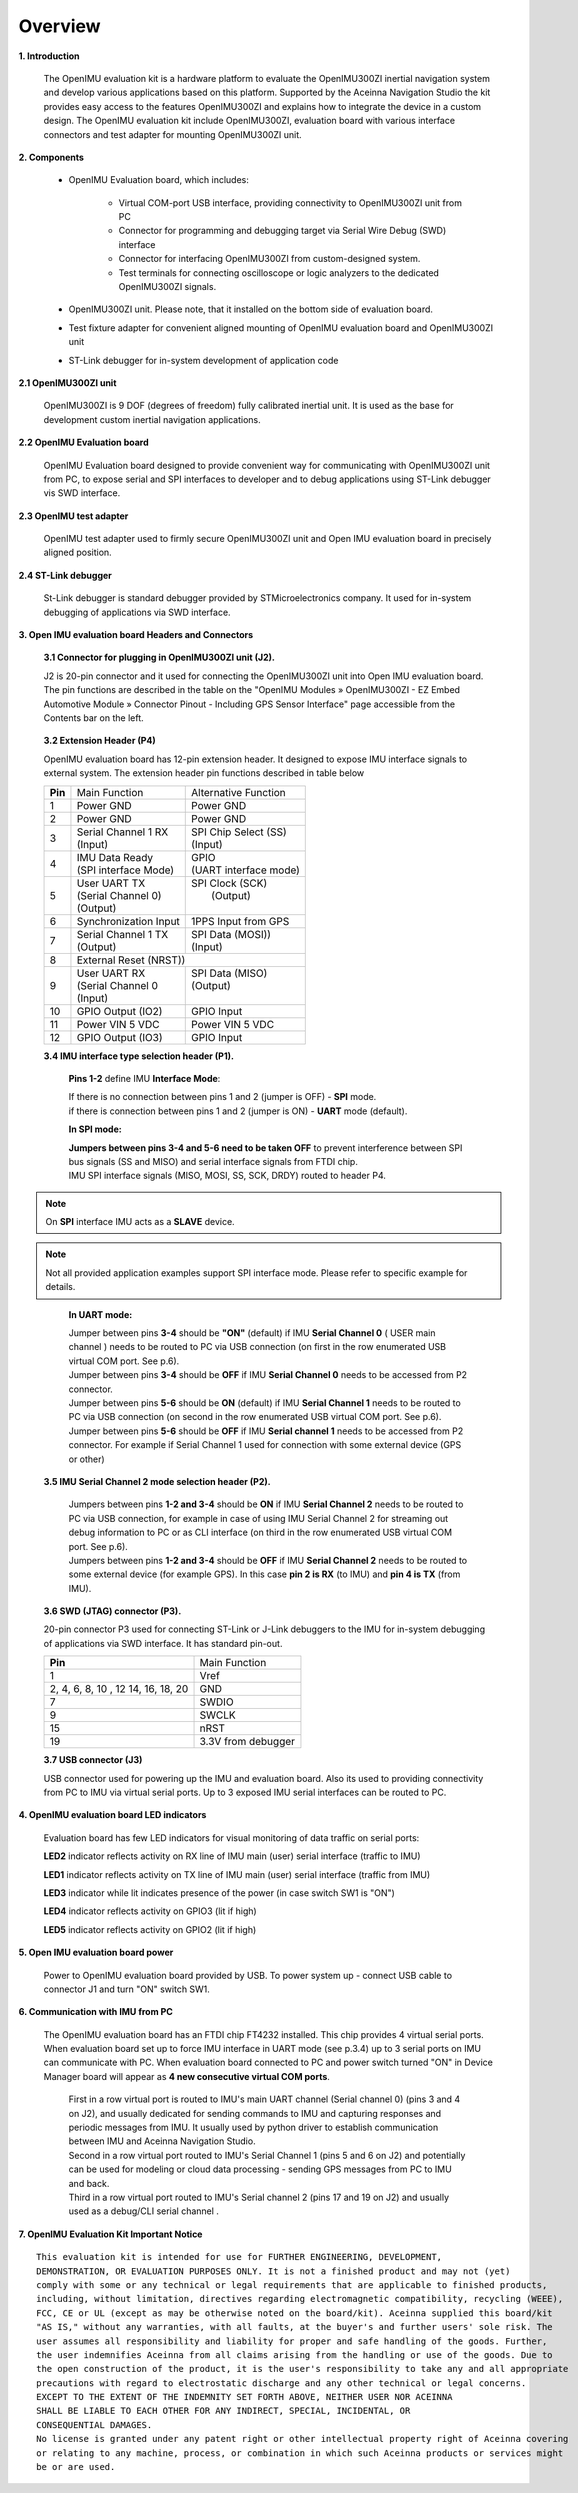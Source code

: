 Overview
========

.. contents:: Contents
    :local:

**1. Introduction**

    The OpenIMU evaluation kit is a hardware platform to evaluate the OpenIMU300ZI
    inertial navigation system and develop various applications based on this platform.
    Supported by the Aceinna Navigation Studio the kit provides easy access to the features
    OpenIMU300ZI and explains how to integrate the device in a custom design.
    The OpenIMU evaluation kit include OpenIMU300ZI, evaluation board with various interface
    connectors and test adapter for mounting OpenIMU300ZI unit.

    .. image:: ../media/EvalKit.png

**2. Components**

    - OpenIMU Evaluation board, which includes:

        - Virtual COM-port USB interface, providing connectivity to OpenIMU300ZI unit from PC

        - Connector for programming and debugging target via Serial Wire Debug (SWD) interface

        - Connector for interfacing OpenIMU300ZI from custom-designed system.

        - Test terminals for connecting oscilloscope or logic analyzers to the dedicated OpenIMU300ZI signals.

    - OpenIMU300ZI unit. Please note, that it installed on the bottom side of evaluation board.

    - Test fixture adapter for convenient aligned mounting of OpenIMU evaluation board and OpenIMU300ZI unit
    - ST-Link debugger for in-system development of application code

**2.1 OpenIMU300ZI unit**

    OpenIMU300ZI is 9 DOF (degrees of freedom) fully calibrated inertial unit. It is used as the base for development custom
    inertial navigation applications.

**2.2 OpenIMU Evaluation board**

    OpenIMU Evaluation board designed to provide convenient way for communicating with OpenIMU300ZI unit from PC, to
    expose serial and SPI interfaces to developer and to debug applications using ST-Link debugger vis SWD interface.

**2.3 OpenIMU test adapter**

    OpenIMU test adapter used to firmly secure OpenIMU300ZI unit and Open IMU evaluation board in precisely aligned position.

**2.4 ST-Link debugger**

    St-Link debugger is standard debugger provided by STMicroelectronics company. It used for in-system debugging of applications via SWD interface.

**3. Open IMU evaluation board Headers and Connectors**


    **3.1 Connector for plugging in OpenIMU300ZI unit (J2).**

    J2 is 20-pin connector and it used for connecting the OpenIMU300ZI unit into Open IMU evaluation board.  The pin functions are described in the table on the "OpenIMU Modules » OpenIMU300ZI - EZ Embed Automotive Module » Connector Pinout - Including GPS Sensor Interface" page
    accessible from the Contents bar on the left.

.. _connector-label:

    **3.2 Extension Header (P4)**

    OpenIMU evaluation board has 12-pin extension header. It designed to expose IMU interface signals to
    external system. The extension header pin functions described in table below



    +-----------------+-------------------------+-----------------------+
    | **Pin**         |   Main Function         | Alternative Function  |
    |                 |                         |                       |
    +-----------------+-------------------------+-----------------------+
    | 1               | Power GND               | Power GND             |
    +-----------------+-------------------------+-----------------------+
    | 2               | Power GND               | Power GND             |
    +-----------------+-------------------------+-----------------------+
    | 3               || Serial Channel 1 RX    || SPI Chip Select (SS) |
    |                 || (Input)                || (Input)              |
    +-----------------+-------------------------+-----------------------+
    | 4               || IMU Data Ready         || GPIO                 |
    |                 || (SPI interface Mode)   || (UART interface mode)|
    +-----------------+-------------------------+-----------------------+
    | 5               || User UART TX           || SPI Clock (SCK)      |
    |                 || (Serial Channel 0)     ||     (Output)         |
    |                 || (Output)               ||                      |
    +-----------------+-------------------------+-----------------------+
    | 6               || Synchronization Input  | 1PPS Input from  GPS  |
    +-----------------+-------------------------+-----------------------+
    | 7               || Serial Channel 1 TX    || SPI Data (MOSI))     |
    |                 || (Output)               || (Input)              |
    +-----------------+-------------------------+-----------------------+
    | 8               |             External Reset (NRST))              |
    +-----------------+-------------------------+-----------------------+
    | 9               || User UART RX           || SPI Data (MISO)      |
    |                 || (Serial Channel 0      || (Output)             |
    |                 || (Input)                ||                      |
    +-----------------+-------------------------+-----------------------+
    | 10              | GPIO Output (IO2)       | GPIO Input            |
    |                 |                         |                       |
    +-----------------+-------------------------+-----------------------+
    | 11              | Power VIN  5 VDC        | Power VIN 5 VDC       |
    +-----------------+-------------------------+-----------------------+
    | 12              | GPIO Output (IO3)       | GPIO Input            |
    +-----------------+-------------------------+-----------------------+

    **3.4 IMU interface type selection header (P1).**

	**Pins 1-2** define IMU **Interface Mode**:
	
	|  If there is no connection between pins 1 and 2 (jumper is OFF) - **SPI** mode. 
	|  if there is connection between pins 1 and 2 (jumper is ON) - **UART** mode (default). 
	
	**In SPI mode:**
	
	|  **Jumpers between pins 3-4 and 5-6 need to be taken OFF** to prevent interference 
	   between SPI bus signals (SS and MISO) and serial interface signals 
	   from FTDI chip. 
	|  IMU SPI interface signals (MISO, MOSI, SS, SCK, DRDY)
	   routed to header P4.

.. note::
	On **SPI** interface IMU acts as a **SLAVE** device.  
..    

.. note::
    Not all provided application examples support SPI interface mode.
    Please refer to specific example for details.	
..

	**In UART mode:**
	
	|  Jumper between pins **3-4** should be **"ON"** (default) if IMU **Serial Channel 0** ( USER main channel ) needs to be routed to PC via USB connection (on first in the row enumerated USB virtual COM port. See p.6).
   	
	|  Jumper between pins **3-4** should be **OFF** if IMU **Serial Channel 0** needs to be accessed from P2 connector.
	
	|  Jumper between pins **5-6** should be **ON** (default) if IMU **Serial Channel 1** needs to be routed to PC via USB connection (on second in the row enumerated USB virtual COM port. See p.6).
  	
	|  Jumper between pins **5-6** should be **OFF** if IMU **Serial channel 1** needs to be accessed from P2 connector.
	   For example if Serial Channel 1 used for connection with some external device (GPS or other)

    **3.5 IMU Serial Channel 2 mode selection header (P2).**

	|  Jumpers between pins **1-2 and 3-4** should be **ON** if IMU **Serial Channel 2** needs to be routed to PC via USB 
	   connection, for example in case of using IMU Serial Channel 2 for streaming out debug information to PC 
	   or as CLI interface (on third in the row enumerated USB virtual COM port. See p.6).
	   
	|  Jumpers between pins **1-2 and 3-4** should be **OFF** if IMU **Serial Channel 2** needs to be routed to some external 
	   device (for example GPS). In this case **pin 2 is RX** (to IMU) and **pin 4 is TX** (from IMU). 

    **3.6 SWD (JTAG) connector (P3).**

    20-pin connector P3 used for connecting ST-Link or J-Link debuggers to the IMU for
    in-system debugging of applications via SWD interface. It has standard pin-out.

    +-------------------+-------------------------+
    | **Pin**           |   Main Function         |
    |                   |                         |
    +-------------------+-------------------------+
    | 1                 | Vref                    |
    +-------------------+-------------------------+
    |2, 4, 6, 8, 10 , 12| GND                     |
    |14, 16, 18, 20     |                         |
    +-------------------+-------------------------+
    | 7                 | SWDIO                   |
    +-------------------+-------------------------+
    | 9                 | SWCLK                   |
    +-------------------+-------------------------+
    | 15                | nRST                    |
    +-------------------+-------------------------+
    | 19                | 3.3V from debugger      |
    +-------------------+-------------------------+

    **3.7 USB connector (J3)**

    USB connector used for powering up the IMU and evaluation board. Also its used to providing connectivity
    from PC to IMU via virtual serial ports. Up to 3 exposed IMU serial interfaces can be routed to PC.


**4. OpenIMU evaluation board LED indicators**

    Evaluation board has few LED indicators for visual monitoring of data traffic on serial ports:

    **LED2** indicator reflects activity on RX line of IMU main (user) serial interface (traffic to IMU)

    **LED1** indicator reflects activity on TX line of IMU main (user) serial interface (traffic from IMU)

    **LED3** indicator while lit indicates presence of the power (in case switch SW1 is "ON")

    **LED4** indicator reflects activity on GPIO3 (lit if high)

    **LED5** indicator reflects activity on GPIO2 (lit if high)


**5. Open IMU evaluation board power**

    Power to OpenIMU evaluation board provided by USB.
    To power system up - connect USB cable to connector J1 and turn "ON" switch SW1.

**6. Communication with IMU from PC**

    |  The OpenIMU evaluation board has an FTDI chip FT4232 installed. This chip provides 4 virtual serial ports.
       When evaluation board set up to force IMU interface in UART mode (see p.3.4) up to 3 serial ports on IMU can communicate with PC.
       When evaluation board connected to PC and power switch turned "ON" in Device Manager board will appear as **4 new consecutive virtual COM ports**.
	
	|  First in a row virtual port is routed to IMU's main UART channel (Serial channel 0) (pins 3 and 4 on J2), and usually dedicated for sending commands 
	   to IMU and capturing responses and periodic messages from IMU. It usually used by python driver to establish communication between IMU and Aceinna Navigation Studio. 
	
	|  Second in a row virtual port routed to IMU's Serial Channel 1 (pins 5 and 6 on J2) and potentially can be used for modeling or cloud data processing - sending GPS messages from PC to IMU and back. 
	
	|  Third in a row virtual port routed to IMU's Serial channel 2 (pins 17 and 19 on J2) and usually used as a debug/CLI serial channel .


**7. OpenIMU Evaluation Kit Important Notice**

::

     This evaluation kit is intended for use for FURTHER ENGINEERING, DEVELOPMENT,
     DEMONSTRATION, OR EVALUATION PURPOSES ONLY. It is not a finished product and may not (yet)
     comply with some or any technical or legal requirements that are applicable to finished products,
     including, without limitation, directives regarding electromagnetic compatibility, recycling (WEEE),
     FCC, CE or UL (except as may be otherwise noted on the board/kit). Aceinna supplied this board/kit
     "AS IS," without any warranties, with all faults, at the buyer's and further users' sole risk. The
     user assumes all responsibility and liability for proper and safe handling of the goods. Further,
     the user indemnifies Aceinna from all claims arising from the handling or use of the goods. Due to
     the open construction of the product, it is the user's responsibility to take any and all appropriate
     precautions with regard to electrostatic discharge and any other technical or legal concerns.
     EXCEPT TO THE EXTENT OF THE INDEMNITY SET FORTH ABOVE, NEITHER USER NOR ACEINNA
     SHALL BE LIABLE TO EACH OTHER FOR ANY INDIRECT, SPECIAL, INCIDENTAL, OR
     CONSEQUENTIAL DAMAGES.
     No license is granted under any patent right or other intellectual property right of Aceinna covering
     or relating to any machine, process, or combination in which such Aceinna products or services might
     be or are used.
